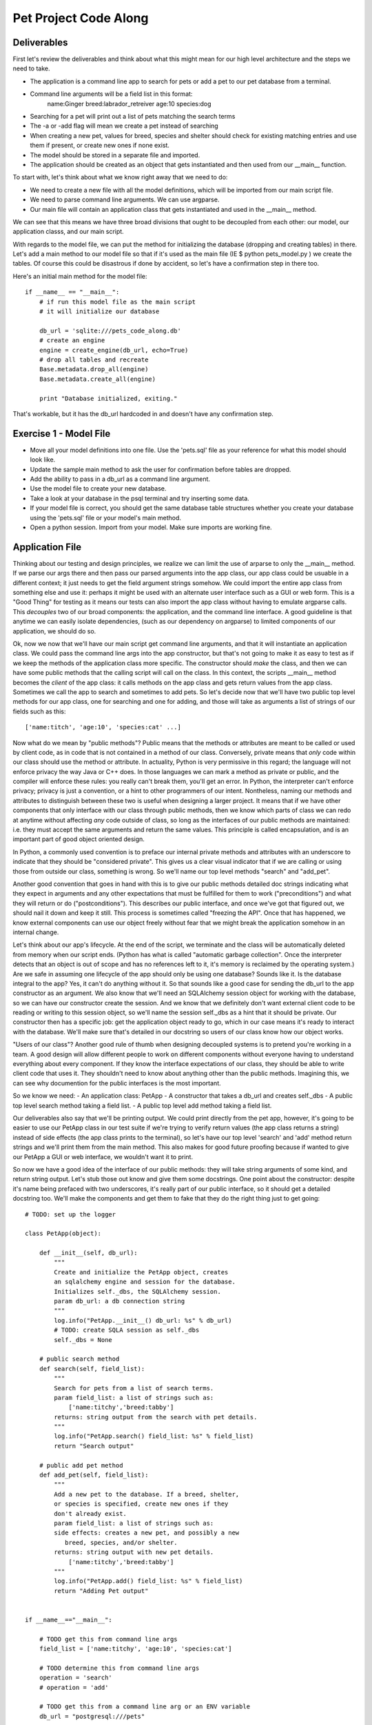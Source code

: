 Pet Project Code Along
======================

Deliverables
------------
First let's review the deliverables and think about what this might mean
for our high level architecture and the steps we need to take.

- The application is a command line app to search for pets or add
  a pet to our pet database from a terminal.
- Command line arguments will be a field list in this format: 
     name:Ginger breed:labrador_retreiver age:10 species:dog 
- Searching for a pet will print out a list of pets matching the search terms
- The -a or -add flag will mean we create a pet instead of searching
- When creating a new pet, values for breed, species and shelter
  should check for existing matching entries and use them if present,
  or create new ones if none exist.
- The model should be stored in a separate file and imported.
- The application should be created as an object that
  gets instantiated and then used from our __main__ function.

To start with, let's think about what we know right away that 
we need to do:

- We need to create a new file with all the model definitions, which
  will be imported from our main script file.
- We need to parse command line arguments. We can use argparse.
- Our main file will contain an application class that gets
  instantiated and used in the __main__ method.

We can see that this means we have three broad divisions
that ought to be decoupled from each other: our model, our
application classs, and our main script.

With regards to the model file, we can put the method for
initializing the database (dropping and creating tables)
in there. Let's add a main method to our model file so
that if it's used as the main file (IE $ python pets_model.py )
we create the tables. Of course this could be disastrous 
if done by accident, so let's have a confirmation step in there
too. 

Here's an initial main method for the model file::

    if __name__ == "__main__":
        # if run this model file as the main script
        # it will initialize our database

        db_url = 'sqlite:///pets_code_along.db'
        # create an engine
        engine = create_engine(db_url, echo=True)
        # drop all tables and recreate
        Base.metadata.drop_all(engine)
        Base.metadata.create_all(engine)

        print "Database initialized, exiting."

That's workable, but it has the db_url hardcoded in
and doesn't have any confirmation step.

Exercise 1 - Model File
-----------------------
- Move all your model definitions into one file. Use
  the 'pets.sql' file as your reference for what this 
  model should look like.
- Update the sample main method to ask the user for
  confirmation before tables are dropped.
- Add the ability to pass in a db_url as a command line argument.
- Use the model file to create your new database.
- Take a look at your database in the psql terminal and try inserting some data.
- If your model file is correct, you should get the same
  database table structures whether you create your database
  using the 'pets.sql' file or your model's main method.
- Open a python session. Import from your model. Make
  sure imports are working fine.


Application File
----------------

Thinking about our testing and design principles, we realize
we can limit the use of arparse to only the __main__ method.
If we parse our args there and then pass our parsed arguments
into the app class, our app class could be usuable in a different context;
it just needs to get the field argument strings somehow. We could
import the entire app class from something else and use it:
perhaps it might be used with an alternate user interface
such as a GUI or web form. This is a "Good Thing" for 
testing as it means our tests can also import the app class without
having to emulate argparse calls. This *decouples* two
of our broad components: the application, and the command line interface.
A good guideline is that anytime we can easily isolate dependencies,
(such as our dependency on argparse) to limited components of our application, 
we should do so.

Ok, now we now that we'll have our main script get command line arguments,
and that it will instantiate an application class. We could pass the 
command line args into the app constructor, but that's not going
to make it as easy to test as if we keep the methods of the application
class more specific. The constructor should *make* the class, and
then we can have some public methods that the calling script will call on
the class. In this context, the scripts __main__ method becomes the *client*
of the app class: it calls methods on the app class and gets return values from
the app class. Sometimes we call the app to search and sometimes to add pets.
So let's decide now that we'll have two public top level methods for
our app class, one for searching and one for adding, and those
will take as arguments a list of strings of our fields such as this::

    ['name:titch', 'age:10', 'species:cat' ...]

Now what do we mean by "public methods"? Public means that the methods
or attributes are meant to be called or used by client code, as in code 
that is not contained in a method of our class. Conversely, private means
that *only* code within our class should use the method or attribute.
In actuality, Python is very permissive in this regard; the language
will not enforce privacy the way Java or C++ does. In those languages
we can mark a method as private or public, and the compiler will enforce
these rules: you really can't break them, you'll get an error.
In Python, the interpreter can't enforce privacy; privacy is just a 
convention, or a hint to other programmers of our intent. 
Nontheless, naming our methods and attributes to distinguish between these
two is useful when designing a larger project. 
It means that if we have other components that only
interface with our class through public methods, then we know which
parts of class we can redo at anytime without affecting *any*
code outside of class, so long as the interfaces of our
public methods are maintained: i.e. they must accept the same arguments
and return the same values.  This principle is called encapsulation, and
is an important part of good object oriented design.

In Python, a commonly used convention is to 
preface our internal private methods and attributes with an underscore to indicate
that they should be "considered private". This gives us a clear visual 
indicator that if we are calling or using those from outside our class, something
is wrong. So we'll name our top level methods "search" and "add_pet".

Another good convention that goes in hand with this is to give our
public methods detailed doc strings indicating what they expect
in arguments and any other expectations that must be fulfilled for 
them to work ("preconditions") and what they will return or do 
("postconditions"). This describes our public interface, and once
we've got that figured out, we should nail it down and keep it still.
This process is sometimes called "freezing the API". Once that has
happened, we know external components can use our object freely
without fear that we might break the application somehow in an internal
change. 

Let's think about our app's lifecycle. At the end of the script,
we terminate and the class will be automatically deleted from
memory when our script ends. (Python has what is called "automatic
garbage collection". Once the interpreter detects that an object
is out of scope and has no references left to it, it's memory is
reclaimed by the operating system.) Are we safe
in assuming one lifecycle of the app should only be using one
database? Sounds like it. Is the database integral to the app?
Yes, it can't do anything without it. So that sounds like
a good case for sending the db_url to the app constructor as an
argument. We also know that we'll need an SQLAlchemy session object for working
with the database, so we can have our constructor create the session.
And we know that we definitely don't want external client code
to be reading or writing to this session object, so we'll name the
session self._dbs as a hint that it should be private.
Our constructor then has a specific job: get the application
object ready to go, which in our case means it's ready to
interact with the database. We'll make sure
that's detailed in our docstring so users of our class know
how our object works.

"Users of our class"? Another good rule of thumb when designing
decoupled systems is to pretend you're working in a team. A good
design will allow different people to work on different components
without everyone having to understand everything about every component.
If they know the interface expectations of our class, they should be
able to write client code that uses it. They shouldn't need to know
about anything other than the public methods. 
Imagining this, we can see why documention for
the public interfaces is the most important.

So we know we need:
- An application class: PetApp
- A constructor that takes a db_url and creates self._dbs
- A public top level search method taking a field list.
- A public top level add method taking a field list.

Our deliverables also say that we'll be printing output.
We could print directly from the pet app, however, it's going to
be easier to use our PetApp class in our test suite if we're trying 
to verify return values (the app class returns a string) instead of side effects
(the app class prints to the terminal), so let's have our top level
'search' and 'add' method return strings and we'll print them
from the main method. This also makes for good future proofing 
because if wanted to give our PetApp a GUI or web interface,
we wouldn't want it to print. 

So now we have a good idea of the interface of our public methods:
they will take string arguments of some kind, and return string 
output. Let's stub those out know and give them some docstrings.
One point about the constructor: despite it's name being prefaced
with two underscores, it's really part of our public interface,
so it should get a detailed docstring too. 
We'll make the components and get them to fake that they do the 
right thing just to get going::

    # TODO: set up the logger

    class PetApp(object):

        def __init__(self, db_url):
            """
            Create and initialize the PetApp object, creates
            an sqlalchemy engine and session for the database.
            Initializes self._dbs, the SQLAlchemy session.
            param db_url: a db connection string
            """
            log.info("PetApp.__init__() db_url: %s" % db_url)
            # TODO: create SQLA session as self._dbs
            self._dbs = None 

        # public search method
        def search(self, field_list):
            """
            Search for pets from a list of search terms.
            param field_list: a list of strings such as:
                ['name:titchy','breed:tabby']
            returns: string output from the search with pet details.
            """
            log.info("PetApp.search() field_list: %s" % field_list)
            return "Search output"

        # public add pet method
        def add_pet(self, field_list):
            """
            Add a new pet to the database. If a breed, shelter,
            or species is specified, create new ones if they 
            don't already exist.
            param field_list: a list of strings such as:
            side effects: creates a new pet, and possibly a new
               breed, species, and/or shelter.
            returns: string output with new pet details.
                ['name:titchy','breed:tabby']
            """
            log.info("PetApp.add() field_list: %s" % field_list)
            return "Adding Pet output"


    if __name__=="__main__":

        # TODO get this from command line args
        field_list = ['name:titchy', 'age:10', 'species:cat']
        
        # TODO determine this from command line args
        operation = 'search' 
        # operation = 'add'

        # TODO get this from a command line arg or an ENV variable
        db_url = "postgresql:///pets"

        # instantiate an instance of our PetApp  
        pet_app = PetApp(db_url=db_url)
    
        # call the pet app to either add a pet or search for pets
        if operation = 'add':
            output = pet_app.add_pet(fields_list)
            print output
        else:
            output = pet_app.search(fields_list)
            print output

Exercise 2
----------
- Update the __main__ method to use argparse to get the field arg
  list from the command line.
- Using argparse, have __main__ chose the operation: We'll call 
  the 'add' method if the user uses either '-a' or '--add' at the 
  command line, or default to 'search'.
- Update __main__ so that the db_url can be either taken from
  command line flag ('-d') or read from an environment variable
  called 'DB_URL'. (Either is fine).

At this point, we've established a starting point for our
public interfaces, and we can run our script and get our sample
output. In essence, we've created an internal Application Programming
Interface, or API, for our class, as we've determined how the rest of our
application should interact with it. Now we need to make the internals
fulfill the promises in their interfaces.

Connecting to the database
--------------------------
Now before trying to make the app do exactly what we want with
the database, let's just try getting it to do *something*. 
This is a case where it's fine
to write some throw away code that just gets us somewhere so we know
we're accessing the model ok. Let's use our search method and give
it a temporary task of listing all the cats in our database. 
It's not going to be doing the *right* thing, but it's going to be
doing something that is inline with our interface, IE it does
a search and returns a string of pets found. This kind of interative
building process is a really good way to
break down a complex task, and the act of fulfilling our interface
requirements (if incompletely) will help us find out quickly if
we've made a poor decision with regards to our interface. 

We've already established that the SQLAlchemy session will be 
created by the constructor, so let's get that ready. We
don't need to make the engine and Session maker be attributes
of the class as we're pretty sure that other methods will
only interact with the database through the session object.
So we'll keep those as local variables for now (encapsulation again!)::

    def __init__(self, db_url):
        """
        Create and initialize the PetApp object, creates
        an sqlalchemy engine and session for the database.
        Initializes self._dbs, the SQLAlchemy session.
        param db_url: a db connection string
        """
        log.info("PetApp.__init__() db_url: %s" % db_url)
        engine = create_engine(db_url, echo=False)
        Session = sessionmaker(bind=engine)
        self._dbs = Session()

We'll also add a method to close down the session when we're done. 
In normal use this would happen automatically when the script terminates
as the session will be garbage collected 
but we want to design our application for extensibility and it's quite
likely that in testing we'll have extra instances hanging about, so we'll
clean up after ourselves for good measure. We're going to make the 
clean up method public because it's also possible that the app might get
used in a context where an exception is caught by the client code and
the session needs to be closed properly even in this error scenario.
For example, the client calling code might need to do something like this ::

    app = PetApp(db_url)
    try:
        app.search(args)
    finally:
        app.clean_up()

In the above example, no matter what happens in our app, the session will
get closed by the clean_up method. So let's add that now. ::

    def clean_up(self):
        "close the db session"
        self._dbs.close()

In our terminal application, we're imagining that the app object is 
thrown away after use, but we generally want to plan for easy extensibility
when we can. So what will happen if we've cleaned up, and we want to 
run another search on the same app object? As it turns out, SQLAlchemy 
is smart about this, closing a session doesn't delete the session, it just
flushes it out, and prepares it for the next round of use, so we're ok 
on that front. You can test this out by dropping into pdb after a clean_up
call and using the session again. 

Now that our session is ready for use, we'll make our search method
do something similar to it's eventual goal. ::

    def search(self, field_args):
        """
        Search for pets from a list of search terms.
        
        param field_list: a list of strings such as:
            ['name:titchy','breed:tabby']
        returns: string output from the search with pet details.
        """
        
        # query for our pets
        pets = self._dbs.query(Pet).all()
        # some temporary string formatting
        output = "Pets: " + ", ".join( [pet.name for pet in pets] )

        # we're done with our session so close it
        self.clean_up()
        return output


To get the above working, we'll need to import the model:

Exercise 3 - Hooking up SQLAlchemy
----------------------------------
- Add imports to the top of our script, we need to import all
  our model class from pets_model.py.
- Get it going to the point that a call to our script for searching
  returns a string list of Pets, and test this in the terminal.
- Create a temporary version of the add_pet method too that adds
  a pet with hardcoded values to the database, ignoring the relations.

Now we can test this out in the terminal, and get a string back
with a list of pets, hooray! At this point, we've got all our high
level parts created and talking to each other. 
If this works, we can probably settle on our frozen API. 
This is a good first step in app design. 
That said, when coming up with the broad breakdown into components, you'll
frequently get it wrong the first time, so it's nice to be doing this
when we have only small stub content in our methods.

Assuming we're happy with everything, from here on, we want to 
keep things working and incrementally move from our temporary features 
over to code that does the real work.

It would be a good plan at this point to write some tests. However,
testing applications that connect to databases is pretty complex so
we're going defer covering that to the next assignment, the test code-along,
and continue building our application.

Implementing the Features
-------------------------
Now it's time to think a bit more about how we're going to get the
app doing the right thing. Once we know the mile high view, we can
often feel overwhelmed by the next step as there is so much to do.
A good practise when you feel that way is to just make a list of things
you *know* you need to figure out, and tackle some in isolation. 
Well, we know we'll need to:

- Turn those weird input strings into meaningful values,
  probably some kind of dictionary.
- Search for Pets.
- Search for existing breeds, shelters, or species, creating
  them if need be.
- Save a Pet somehow, probably from a dictionary of values.
- Create our final formatted string output from a list of Pets.
- Create our final formatted string output after creating a Pet.

Some of those sound easy, and some sound hard. If we have good ideas 
already for solving the hard ones, we could dive into those, resolving our detail helpers
as we go. If we don't, we can let them simmer in our brains while
we knock off some of the easy ones as helper methods. 
Let's do that so we can get some unit tests going too. 
We'll know our helpers are well designed if
they can be tested with free standing unit tests *before* we 
do the tricky stuff.


String Output
-------------
Well, we need to creat formatted output for both adding a pet
and searching for pets. Here we're going to take advantage
of what is called in the world of dynamic languages "duck typing".
Duck typing comes from the expression "if it walks like a duck and
quacks like a duck, it is a duck". Because Python is un-typed, we
can assign any type of value to any variable. In typed languages 
such as C++ or Java, if a variable is meant to store integers,
it can only store integers (without resorting to trickery). If Python were
"strongly typed" we could only test our output routines by passing
in lists of actual Pet objects. Because Python uses duck typing, 
all we need to do is pass in objects that "quack like a duck". Or 
rather, have values for the attributes we are *expecting* to be
there for Pet objects. We don't really need
to pass it pet objects, just objects that satisfy
our *interface requirements*. In our case, as we're just 
printing out values that we get from pet.name, pet.age, pet.adopted,
pet.shelter, pet.breed, and pet.species, that's all our objects need
to satisfy, so they can be anything that will give us values
for those attributes.


Testing with Mock Objects
-------------------------
For our tests, we can make fake pet objects with those attributes 
available, and in Python, this is really easy to do using dynamic keyword
arguments::

    class Mock(object):
        "a generic mock object"
        def __init__(self, **kwargs):
            for attr,val in kwargs.items():
                setattr(self, attr,val)

Now we can make a list of fake Pets using this Mock class::

    pets = [ 
        Mock(name="Titchy", age=17, adopted=1),
        Mock(name="Ginger", age=1, adopted=1),
        Mock(name="Kizmet", age=9, adopted=1)
    ]

If all we do with our pets inside our method is ask for 'name',
'age', or 'adopted', these fake pet objects will work fine for
our unit tests.  Of course if we don't set an attribute on our mocks that our
method needs, we're going to get an error. So if we want
some attributes to return None values, we should either 
beef up the mock's constructor to set default values or make
sure we set them when we make fake pets ::

    class MockPet(Object):
        "a mock pet, has defaults for all pet attributes"
        def __init__(self, **kwargs):
            for attr in ['name','age','adopted','dead',
                'breed', 'species', 'shelter']:
                setattr(self, attr, kwargs.get(attr, None) )    

This version of our mock object has default values for
every pet attribute we might use regardless of whether 
we initialize them. To figure out if this is sufficient,
we need to figure out what we're going to ask for. Uh-oh,
what if we ask for *pet.breed.name*? Whenever we have nested
attribute look up, things get trickier. A good rule of thumb
is to always be extra careful anytime your code is
using a variable with more than one level of attribute look up,
IE more than one dot! Always ask yourself if it's possible for 
first lookup to return None, because if it is, then the second
look up will result in an error. One approach is
to improve our mocks so this will work by nesting mocks::

    # assuming both the Mock class and MockPet class are defined
    # enable reads for pet.breed.name, pet.breed.species.name
    mock_pets = [
        MockPet( name='Titchy', age=17, adopted=True, dead=True,
            breed=Mock( name='Tabby', species=Mock(name='Cat') ),
            shelter=Mock( name='BCSPCA )
        ),
        MockPet( name='Ginger', age=1, adopted=True, dead=False,
            breed=Mock( name='Labradoodle', species=Mock(name='Dog') ),
            shelter=Mock( name='BCSPCA )
        ) ]

With the above version of our mocks, even if our output routine
asks for **pet.breed.species.name**, we're going to be fine.

Now we can write a method for our pet searching and an 
accompanying unit test, without having to get real pets
from the database to test it.::

    def _search_output(self, pets):
        """
        create the string output from a list of pets
        param pets: a list of pet objects to display
        """
        output = "Pets found:\n"
        for pet in pets:
            output += "%s, age: %s breed: %s species %s" % 
                (pet.name, pet.age, pet.breed.name, pet.breed.species.name)
        return output

Now we can create ourselves a unit test file, which will
import our application class from our main file. In the unit
test class we can use mocks to emulate the pets::

    # assuming our Mock classes have been defined somewhere
    # and imported prior to this test exectuting

    def test_pet_search_output(self):
        mock_pets = [
            MockPet( name='Titchy', age=17, adopted=True, dead=True,
                breed=Mock( name='Tabby', species=Mock(name='Cat') ),
                shelter=Mock( name='BCSPCA' ) ),
            MockPet( name='Ginger', age=1, adopted=True, dead=False,
                breed=Mock( name='Labradoodle', species=Mock(name='Dog') ),
                shelter=Mock( name='BCSPCA' ) )
      
        # now instantiate our app and use the pets


More problems! How can we instantiate our app in a test when it wants to connect
to the database right off in the constructor? This is a big question and 
there are several ways to tackle this.

We could just leave things as they are and decide that all instantiations
need a valid database.  This is reasonable, but means it's harder to write
*true* unit tests.  Everything will wind up also being an *integration* or
*functional* test, because we'll need to integrate with a database. This
is going to slow down our tests and make them harder to write.

Another approach is to compose our app differently
so that it's easier to instantiate partial versions of the app. For
example, we could wrap up all the database connection innards in their
own special object and have this new object get passed into the app at
startup time, so that in our test scenario we could pass a fake version
of this hypothetical object in to get up and running.  For big complex
projects, this can be a good way to go, and an entire area of programming 
called Dependency Injection is devoted to this sort of solution. The
"dependency" is wrapped up in an isolated component, and then "injected"
in to the app class. Our app would then depend on more 
discreet component objects and some master system would create them and 
lash everything together. However, for our little app, this will be overkill,
we would wind up with a lot more classes and files, and we'd need to 
use a dependency injection master system, so we won't do that.
(BEN: maybe that little tangent should be nuked? Was thinking that if
students might also be taking the Angular course it could be good)

A third approach is to alter our app so that if we try to instantiate
it without a db_url, it gets created but skips connecting to the database,
allowing us to at least test methods that don't require the database.
The problem with this is that we wind up with code in our app who's
only purpose is to behave *differently for testing*. Sometimes this
is necessary and justifies itself, but we want to avoid that situation
if at all possible. A good design should allow us to test the app
and have it run exactly as it will in production.

A final option, and the one we're going to use, is to change our method
so that it doesn't even need a reference to self, and can thus
be tested without actually instantiating our application class.

Static and Class Methods:
-------------------------
We can do this by making this output method a *static method*.
It will be a plain-old-function, without any expectation of getting
a pet app as the first argument. If we
aren't writing to self or reading from self (self being the app object) then 
we don't even need self in there. All we need to do to make this a
static method is add the @staticmethod decorator and remove self from
the paramater list ::

    @staticmethod
    def _search_output(pets):
        # NOTE: no self as the first argument!
        output = "Pets found:\n"
        for pet in pets:
            output += "%s, age: %s breed: %s species %s" % 
                (pet.name, pet.age, pet.breed.name, pet.breed.species.name)
        return output

It's now basically just a normal function that happens to have it's 
code inside our class. This is sometimes referred to as using the class
for "namespacing", because our method is named "Pet.search_output" instead
of "search_output", but other than that, it's just a function.
Now if our method needed to use other helper methods
from the class (but no instance variables), we could alternately make it a
**class method**, where we replace self with a reference to the class ::

    @classmethod
    def _search_output(cls, pets):
        # NOTE: self has been replaced with cls
        output = "Pets found:\n"
        for pet in pets:
            output += "%s, age: %s breed: %s species %s" % 
                (pet.name, pet.age, pet.breed.name, pet.breed.species.name)
        
        # cls holds the value PetApp as a class
        # if we wanted to use other classmethod helpers, we can get
        # at them using cls.whatever_helper()
        return output

In both cases, they can now be called from the class name::

    # call our method, get output
    output = PetApp._search_output(mock_pets)

One of the neat features of class and static methods is that they can still
be called from instances as well, so if you aren't using a reference to self in
your method body, there's really no penalty for using a static or class method::

    # we can still do this even though search_output is a class method 
    pet_app = PetApp(db_url)
    pet_app._search_output(pets)

In application code, seeing "Pet._search_output" would be a strong warning
that we've used a private method somewhere we shouldn't. After all,
internal code ought to be able to use this as "self._search_output". The
exception to this is testing: in a test scenario we'll frequently find
ourselves calling code in contexts other than the intent of the design,
so this is ok.

Exercise 4
----------
- Create a new file for our unit tests, with a unittest Test Case class
- Write static or class methods that return formatted string output for
  the results of a pet search or a new pet addition. The new pet version
  can take the new pet as an argument. Both will return strings.
- Write unit tests for these methods using mock pet objects.
- Write another helper, 'fields_to_dict' that takes in the list of arguments as strings
  from arg parse and returns a dictionary. 
  IE we'll receive a list like
  ['name:titchy', 'age:10'] and get {'name':'titchy', 'age':10 }
  This can also be a static method.
- Write some unit tests for your 'fields_to_dict' helper too.

Note: all the helpers are only intended for internal use and so
should be prefaced with our privacy hinting underscore.

Searching
---------
Ok, let's take stock, we've got our app. It connects to the database ok.
It saves a pet. We can return output. We get args. We can convert args.
We're ready for the heavy lifting. Let's break it down into steps and 
start by ignoring the relationships: no breed, shelter, or species.

First let's flesh out our top level search method with what we have so far,
we'll use our newly created _fields_to_dict helper method and we'll
call our output method at the end to format the strings::

    def search(self, field_args):
        """
        Search for pets from a list of search terms.
        
        param field_list: a list of strings such as:
            ['name:titchy','breed:tabby']
        returns: string output from the search with pet details.
        """
        # get a dictionary of search terms with our helper
        filter_dict = self._fields_to_dict(field_args)
        # TODO get pets somehow
        pets = self._get_pets(filter_dict)  # <-- doesn't exist yet!
        # return string output
        output = self._search_output(pets)
        
        self.clean_up()
        return pets

So we need a way to get pets from a filter dict. We'll call this private
method '_get_pets'. It just needs to execute search queries. If we're ignoring
the relations, this should be pretty straightforward. We'll make a base
query and then filter it with our search terms. As this is a private
method with a small specific task, we don't need to make such a detailed
doc string.::

    def _get_pets(self, filter_dict):
        "return a list of Pet objects from a filter dict"
       
        # make our base query
        query = self._dbs.query(Pet)
        # TODO: deal with breed, species, shelter

        # filter on fields (name, age, dead, adopted)    
        for field_name, field_value in filter_dict.items():
            if hasattr(Pet, field_name):
                query = query.filter( getattr(Pet, field_name) == field_value)

        # now execute our query
        pets = query.all()
        return pets
 
We can try this out, and for a simple search we should now have enough of
an app for the whole thing to work!

Now to deal with our relations. Let's try it first with just shelter::

    def _get_pets(self, filter_dict):
        "return a list of Pet objects for a filter dict"
        
        # make our base query
        query = self._dbs.query(Pet)
        # TODO: deal with breed, species, shelter

        # filter on shelter
        if 'shelter' in filter_dict:
            query = query.join(Shelter)
            # pop from filter dict so the value is gone from the dict
            query = query.filter(Shelter.name == filter_dict.pop('shelter') )

        # other fields (name, age, dead, adopted)    
        for field_name, field_value in filter_dict.items():
            if hasattr(Pet, field_name):
                query = query.filter( getattr(Pet, field_name) == field_value)

        # now execute our query
        pets = query.all()
        return pets

Testing this out, we're working again. We want to add Breed now. But what
if someone enters "poodle" and our table holds values for breed with the first
letter capitalized? We should normalize our input search term for breed and
then query. We'll make another helper, "_normalize_name", using the 'title' method
of the Python string object. Seems like another good candidate for a static method::

    @staticmethod
    def _normalize_name(name):
        "convert underscores to spaces and use title case"
        name = name.replace('_',' ').title()
        return name

Now we can filter on breed. What about species? Species will be a bit
trickier because Species is not an attribute of Pet, it's a relationship
on Breed. So we'll need to add another join::

    query = query.join(Breed).join(Species)

Other than that, it should be similar.

Exercise 5:
-----------
- Add a unittest for our _normalize_name helper
- Add a filter on breed section to our get_pets method, making
  sure to normalize the breed name before we filter.
- Add a filter clause for species. Test it out with the terminal.

Adding A Pet
------------
Now we can move on to adding the pet. Looking at this closely, we
can see the tricky business is going to be checking for the relations
and creating new ones if we need to. So let's defer that and just
get a Pet saving without any of those complications. We'll just
hardcode our choices for those for now.

We can re-use our _fields_to_dict helper, as we'll still need 
to those values. So for our top level method, we'll have something like
this ::

    def add_pet(self, field_args):
        """
        Add a new pet to the database. If a breed, shelter,
        or species is specified, create new ones if they 
        don't already exist.
        
        param field_list: a list of strings such as:
        side effects: creates a new pet, and possibly a new
           breed, species, and/or shelter.
        returns: string output with new pet details.
            ['name:titchy','breed:tabby']
        """

        # convert fields to a dict of key/val pairs 
        fields = self._fields_to_dict(field_args)
        
        # get our random temp relation values for breed and shelter
        # we don't need species as it's a relation of Breed
        fields['breed'] = self._dbs.query(Breed).first()       
        fields['shelter'] = self._dbs.query(Shelter).first()       
        
        new_pet = Pet()
        for attr,value in fields.items():
            if hasattr(Pet, attr):
                setattr(new_pet, attr, value)
        self._dbs.add( new_pet )
        self._dbs.commit()
        
        output = self._add_output(pet)
        
        self.clean_up()
        return output


Looking at the above, we see that the actual database 
interaction is limited to the second last block of code,
so let's put those in a helper called "_save_pet". As
this uses the database session, this is not a suitable
candidate for a static or class method::


    def add_pet(self, field_args):
        """
        top level method to add a new pet to the db
        - creates breed, species, & shelter if needed
        - returns string output with success message and pet name
        - NB: does not yet have error handling
        """
        print "Adding pet to database: %s" % field_args
        # convert fields to a dict of key/val pairs 
        fields = self._fields_to_dict(field_args)
        
        # get our random temp relation values for breed and shelter
        # we don't need species as it's a relation of Breed
        fields['breed'] = self._dbs.query(Breed).first()       
        fields['shelter'] = self._dbs.query(Shelter).first()       
       
        # call our new helper to save the pet
        new_pet = self._save_pet( fields )
        
        output = self._add_output(pet)
        
        self.clean_up()
        return output


    def save_pet(self, fields):
        """
        Persist a pet to the DB from a dict of values
        param fields: dict of field values for the new pet
        returns:  newly created pet
        side effects: new pet saved in database
        """
        new_pet = Pet()
        for attr,value in fields.items():
            if hasattr(Pet, attr):
                setattr(new_pet, attr, value)
        self._dbs.add( new_pet )
        self._dbs.commit()
        return new_pet 
            
So now we're saving pets and we can start to think about the relations.
Let's think about the logic, and use shelter for our example. A good
practice for something tricky is write it out in pseudocode as 
comments first: ::

    def add_pet(self, field_args):
        ...
        # if there is a shelter in fields
            # check for shelter in database
            # if found
                # use this shelter
            # else
                # create a new shelter
                # use this new shelter
        

Doing this will really help us see how our branching is looking and
means we'll be more likely to lay it out properly. Next we should
ask how we're using shelter when we create the pet. We can either
use an instantiated shelter object and write it to pet.shelter or 
we can use a shelter id and write it to pet.shelter_id. (If this
statement is confusing to you, review the mapper section in the
SQLAlchemy assignment!) Looking at
our pseudocode, we see we're going to have to query for shelter objects
anyway. And looking at our pet saving helper, we see we are writing
key-value pairs from the fields dict to the pet object, so it seems
like getting a shelter object and writing to pet.shelter will be easiest.
It also will mean that if we're making a new shelter, we won't have 
to run an intermediate database commit just to get the shelter id.

So now we start turning our pseudocode into real code ::

    def add_pet(self, field_args):
        ...
        fields = self._fields_to_dict(field_args)
        
        # if there is a shelter in fields
        if 'shelter' in fields:     
            # check for shelter in database
            shelter = self._dbs.query(Shelter).filter(
              Shelter.name==fields['shelter'] ).first()
            # if no shelter found, shelter will be None
            # check if we found one
            if shelter:    
                # use this shelter
                fields['shelter'] = shelter
            # else
            else:
                # create a new shelter using the name given
                shelter = Shelter( name=fields['shelter'] )
                # use this new shelter
                fields['shelter'] = shelter
        
        # continue

You can see how well this works for keeping track of what needs doing.
Now we delete our comments ::

        if 'shelter' in fields:     
            shelter = self._dbs.query(Shelter).filter(
                Shelter.name==fields['shelter'] ).first()
            if shelter:    
                fields['shelter'] = shelter
            else:
                shelter = Shelter( name=fields['shelter'] )
                fields['shelter'] = shelter
        
Let's test it out at the terminal and make sure it works. Once we've done
so, we can refactor this code. Refactoring means we rearrange and redo the
implementation of code that already works. A good practice for hard problems
is to get an initial version and a test passing, then refactor once you have
a test so that you know that your refactored version is working. 
We'll move this block of code into its 
own helper method as our indent level is getting pretty deep::

   def add_pet(self, field_args):
        fields = self._fields_to_dict(field_args)
       
        # use a python ternary expression to set fields['shelter'] 
        # to either a shelter object or None
        fields['shelter'] = self._get_shelter( fields['shelter'] ) if \
            'shelter' in fields else None
        
        pet = self._save_pet( fields )
        output = self._add_output(pet)
        
        self.clean_up()
        return output


    def _get_shelter(self, shelter_name):
        """
        convert a shelter string to an instantiated shelter object
        - optionally creates a new shelter in the db if need be
        """
        # check for existing shelter by this name
        shelter = self._dbs.query(Shelter).filter(
            Shelter.name==shelter_name).first()
        # if none found, create new shelter
        if not shelter:
            shelter = Shelter(name=shelter_name)
            self._dbs.add(shelter)
        return shelter

Now we have a helper with a very specific job, and when it comes time
to write database tests, it will be easier to test. And our add_pet
method is smaller again.

We'll repeat this process for Species and Breed. Note that there 
is some additional complexity with breed because we can't make a
breed without a species. So we'll only create new breeds if we 
have a valid species argument, and we'll be passing a species reference
into our breed helper.

Exercise 6
----------
- Go through the above to make sure you're clear on how it all works.
- Repeat this process for breed and species, then compare to our version
  once you've got your own.

Our version of this is below. It's not ideal because the species
value really just gets thrown out if we don't also have breed because
our pets only have a reference to species *through* breed. But short
of retooling our database to deal with this, it will suffice::


    def add_pet(self, field_args):
        """
        top level method to add a new pet to the db
        - creates breed, species, & shelter if needed
        - returns string output with success message and pet name
        - NB: does not yet have error handling
        """
        # convert fields to a dict of key/val pairs 
        fields = self._fields_to_dict(field_args)
        
        # replace the value in the fields dict with the SQLA species obj or None
        fields['species'] = self._get_species( fields['species'] ) if \
            'species' in fields else None 
        
        fields['breed'] = self._get_breed( fields['breed'], species ) if \
            'breed' in fields else None 

        fields['shelter'] = self._get_shelter( fields['shelter'] ) if \
            'shelter' in fields else None
        # all our relations are now either None or SQLA objects
        
        pet = self._save_pet( fields )
        output = self._add_output(pet)
        
        self.clean_up()
        return output

    def _get_species(self, species_arg):
        """
        convert a species string to an instantiated species object
        - optionally creates a new species in the db if need be
        """
        species_name = self._normalize_name( species_arg )
        species = self._dbs.query(Species).filter(Species.name==species_name).first()
        if not species:
            species = Species(name=species_name)
            self._dbs.add(species)
        return species


    def _get_breed(self, breed_arg, species=None):
        """
        convert a breed string to an instantiated breed object
        takes an optional species param
        optionally creates a new breed in the db if need be
        """
        breed_name = self._normalize_name( breed_arg )
        breed = self._dbs.query(Breed).filter(Breed.name==breed_name).first()
        # we can only make a new breed if we got a species arg
        if not breed and species != None:
            breed = Breed(name=breed_name, species=species)
            self._dbs.add(breed)
        # NB: we could be returning None for breed, that's ok
        return breed


    def _get_shelter(self, shelter_name):
        """
        convert a shelter string to an instantiated shelter object
        - optionally creates a new shelter in the db if need be
        """
        # check for existing shelter by this name
        shelter = self._dbs.query(Shelter).filter(
            Shelter.name==shelter_name).first()
        # if none found, create new shelter
        if not shelter:
            shelter = Shelter(name=shelter_name)
            self._dbs.add(shelter)
        return shelter

 
Conclusion
----------
Our pet script is now complete. We can add pets or search for pets,
and we are able to create new a new breed, species, and shelter if
required. In the next assignment we'll go into how we will write
automated tests for our application.
